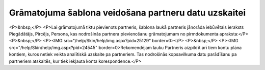 .. 14061 =========================================================Grāmatojuma šablona veidošana partneru datu uzskaitei========================================================= <P>&nbsp;</P>
<P>Lai grāmatojumā tiktu pievienots partneris, šablona laukā partneris jānorāda iebūvētais ieraksts Piegādātājs, Pircējs, Persona, kas nodrošinās partnera pievienošanu grāmatojumam no pirmdokumenta apraksta:</P>
<P>&nbsp;</P>
<P><IMG src="/help/Skin/help/img.aspx?pid=25129" border=0></P>
<P>&nbsp;</P>
<P><IMG src="/help/Skin/help/img.aspx?pid=24545" border=0>Rekomendējam lauku Partneris aizpildīt arī tiem kontu plāna kontiem, kuros netiek veikta analītiskā uzskaite pa partneriem. Tas nodrošinās kopsavilkuma datu parādīšanu pa partneriem atskaitēs, kur tiek iekļauta konta korespondence.</P> 